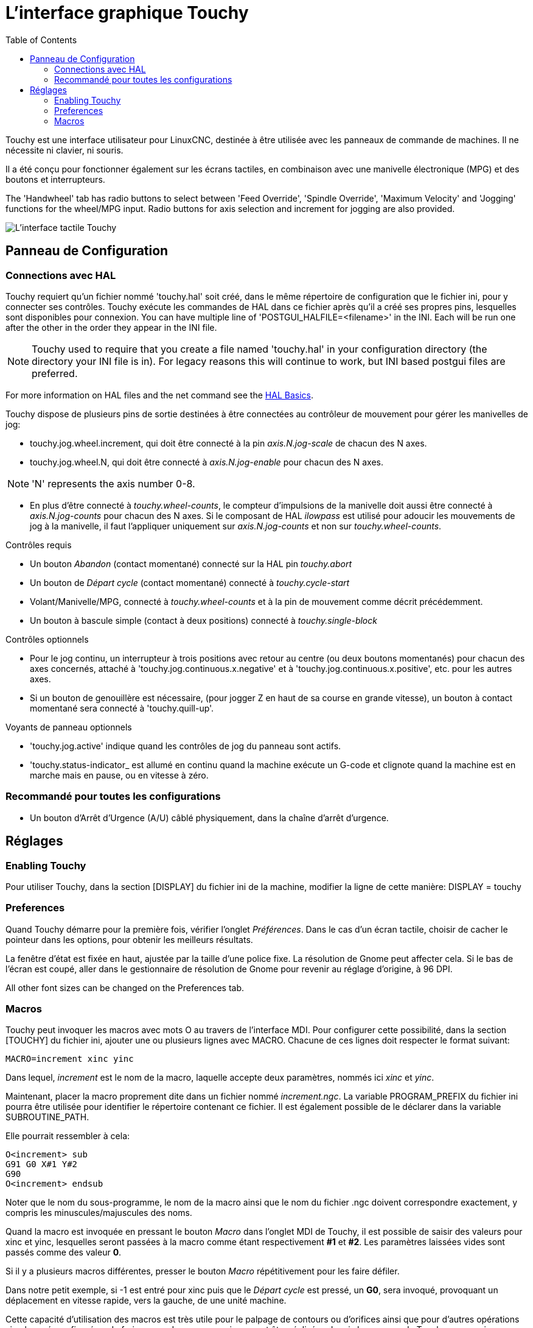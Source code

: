 :lang: fr
:toc:

[[cha:touchygui]]
= L'interface graphique Touchy(((touchygui)))

:ini: {basebackend@docbook:'':ini}
:hal: {basebackend@docbook:'':hal}
:ngc: {basebackend@docbook:'':ngc}

Touchy est une interface utilisateur pour LinuxCNC, destinée à être utilisée avec les
panneaux de commande de machines. Il ne nécessite ni clavier, ni souris.

Il a été conçu pour fonctionner également sur les écrans tactiles, en combinaison
avec une manivelle électronique (MPG) et des boutons et interrupteurs.

The 'Handwheel' tab has radio buttons to select between 'Feed Override',
'Spindle Override', 'Maximum Velocity' and 'Jogging' functions for the wheel/MPG
input. Radio buttons for axis selection and increment for jogging are also
provided.

image::images/touchy_fr.png["L'interface tactile Touchy"]

== Panneau de Configuration

=== Connections avec HAL

Touchy requiert qu'un fichier nommé 'touchy.hal' soit créé, dans le même
répertoire de configuration que le fichier ini, pour y connecter ses contrôles.
Touchy exécute les commandes de HAL dans ce fichier après qu'il a créé ses propres
pins, lesquelles sont disponibles pour connexion.
You can have multiple line of 'POSTGUI_HALFILE=<filename>' in the INI.
Each will be run one after the other in the order they appear in the INI file.

[NOTE]
Touchy used to require that you create a file named 'touchy.hal' in your
configuration directory (the directory your INI file is in). For legacy reasons
this will continue to work, but INI based postgui files are preferred.

For more information on HAL files and the net command see the
<<cha:basic-hal-reference,HAL Basics>>.

Touchy dispose de plusieurs pins de sortie destinées à être connectées au
contrôleur de mouvement pour gérer les manivelles de jog:

- touchy.jog.wheel.increment, qui doit être connecté à la pin _axis.N.jog-scale_ de chacun des N axes.
- touchy.jog.wheel.N, qui doit être connecté à _axis.N.jog-enable_ pour chacun des N axes.

[NOTE]
'N' represents the axis number 0-8.

- En plus d'être connecté à _touchy.wheel-counts_, le compteur d'impulsions
  de la manivelle doit aussi être connecté à _axis.N.jog-counts_ pour chacun
  des N axes. Si le composant de HAL _ilowpass_ est utilisé pour adoucir les
  mouvements de jog à la manivelle, il faut l'appliquer uniquement sur _axis.N.jog-counts_ et non sur _touchy.wheel-counts_.

.Contrôles requis

- Un bouton _Abandon_ (contact momentané) connecté sur la HAL pin _touchy.abort_
- Un bouton de _Départ cycle_ (contact momentané) connecté à _touchy.cycle-start_
- Volant/Manivelle/MPG, connecté à _touchy.wheel-counts_ et à la pin de mouvement comme décrit précédemment.
- Un bouton à bascule simple (contact à deux positions) connecté à _touchy.single-block_

.Contrôles optionnels

- Pour le jog continu, un interrupteur à trois positions avec retour au centre
  (ou deux boutons momentanés) pour chacun des axes concernés, attaché à
  'touchy.jog.continuous.x.negative' et à 'touchy.jog.continuous.x.positive', etc. pour les autres axes.
- Si un bouton de genouillère est nécessaire, (pour jogger Z en haut de sa
  course en grande vitesse), un bouton à contact momentané sera connecté à 'touchy.quill-up'.

.Voyants de panneau optionnels

- 'touchy.jog.active' indique quand les contrôles de jog du panneau sont actifs.
- 'touchy.status-indicator_ est allumé en continu quand la machine exécute un
  G-code et clignote quand la machine est en marche mais en pause, ou en vitesse à zéro.

=== Recommandé pour toutes les configurations

- Un bouton d'Arrêt d'Urgence (A/U) câblé physiquement, dans la chaîne d'arrêt d'urgence.

== Réglages

=== Enabling Touchy

Pour utiliser Touchy, dans la section [DISPLAY] du fichier ini de la machine,
modifier la ligne de cette manière: DISPLAY = touchy

=== Preferences

Quand Touchy démarre pour la première fois, vérifier l'onglet _Préférences_.
Dans le cas d'un écran tactile, choisir de cacher le pointeur dans les options,
pour obtenir les meilleurs résultats.

La fenêtre d'état est fixée en haut, ajustée par la taille d'une police fixe.
La résolution de Gnome peut affecter cela. Si le bas de l'écran est coupé, aller
dans le gestionnaire de résolution de Gnome pour revenir au réglage d'origine,
à 96 DPI.

All other font sizes can be changed on the Preferences tab.

=== Macros

Touchy peut invoquer les macros avec mots O au travers de l'interface MDI. Pour
configurer cette possibilité, dans la section [TOUCHY] du fichier ini, ajouter
une ou plusieurs lignes avec MACRO. Chacune de ces lignes doit respecter le format suivant:

----
MACRO=increment xinc yinc
----

Dans lequel, _increment_ est le nom de la macro, laquelle accepte deux paramètres,
nommés ici _xinc_ et _yinc_.

Maintenant, placer la macro proprement dite dans un fichier nommé _increment.ngc_. La variable PROGRAM_PREFIX du fichier ini pourra être
utilisée pour identifier le répertoire contenant ce fichier. Il est également possible de le déclarer dans la variable SUBROUTINE_PATH.

Elle pourrait ressembler à cela:

----
O<increment> sub
G91 G0 X#1 Y#2
G90
O<increment> endsub
----

Noter que le nom du sous-programme, le nom de la macro ainsi que le nom du
fichier .ngc doivent correspondre exactement, y compris les minuscules/majuscules des noms.

Quand la macro est invoquée en pressant le bouton _Macro_ dans l'onglet MDI
de Touchy, il est possible de saisir des valeurs pour xinc et yinc, lesquelles
seront passées à la macro comme étant respectivement *#1* et *#2*. Les
paramètres laissées vides sont passés comme des valeur *0*.

Si il y a plusieurs macros différentes, presser le bouton _Macro_
répétitivement pour les faire défiler.

Dans notre petit exemple, si -1 est entré pour xinc puis que le _Départ cycle_
est pressé, un *G0*, sera invoqué, provoquant un déplacement en vitesse rapide,
vers la gauche, de une unité machine.

Cette capacité d'utilisation des macros est très utile pour le palpage de 
contours ou d'orifices ainsi que pour d'autres opérations simples 
pré-configurées, de fraisage ou de perçage, qui pourront être réalisées depuis 
le panneau de Touchy sans avoir, pour cela, à écrire de programme G-code.

// vim: set syntax=asciidoc:
